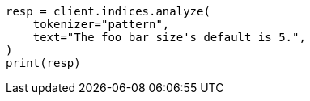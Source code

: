 // This file is autogenerated, DO NOT EDIT
// analysis/tokenizers/pattern-tokenizer.asciidoc:32

[source, python]
----
resp = client.indices.analyze(
    tokenizer="pattern",
    text="The foo_bar_size's default is 5.",
)
print(resp)
----
